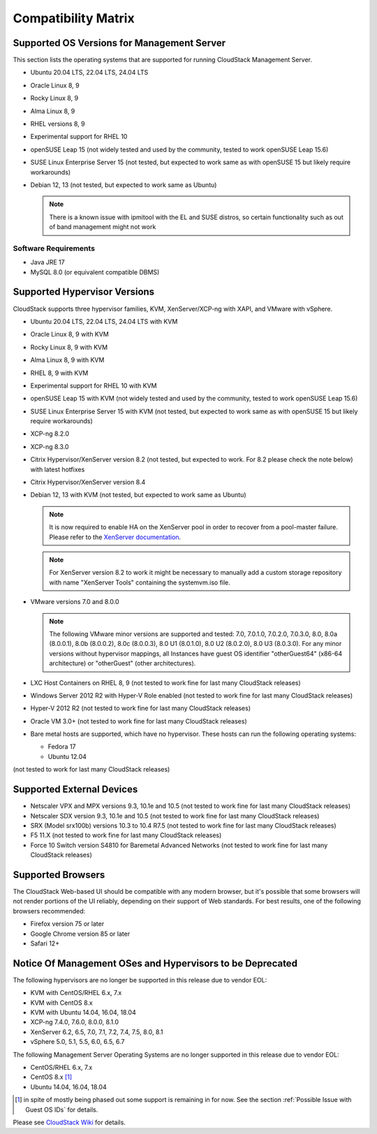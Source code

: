 .. Licensed to the Apache Software Foundation (ASF) under one
   or more contributor license agreements.  See the NOTICE file
   distributed with this work for additional information#
   regarding copyright ownership.  The ASF licenses this file
   to you under the Apache License, Version 2.0 (the
   "License"); you may not use this file except in compliance
   with the License.  You may obtain a copy of the License at
   http://www.apache.org/licenses/LICENSE-2.0
   Unless required by applicable law or agreed to in writing,
   software distributed under the License is distributed on an
   "AS IS" BASIS, WITHOUT WARRANTIES OR CONDITIONS OF ANY
   KIND, either express or implied.  See the License for the
   specific language governing permissions and limitations
   under the License.

Compatibility Matrix
====================

Supported OS Versions for Management Server
-------------------------------------------

This section lists the operating systems that are supported for running
CloudStack Management Server.

-  Ubuntu 20.04 LTS, 22.04 LTS, 24.04 LTS
-  Oracle Linux 8, 9
-  Rocky Linux 8, 9
-  Alma Linux 8, 9
-  RHEL versions 8, 9
-  Experimental support for RHEL 10
-  openSUSE Leap 15 (not widely tested and used by the community, tested to work openSUSE Leap 15.6)
-  SUSE Linux Enterprise Server 15 (not tested, but expected to work same as with openSUSE 15 but likely require workarounds)
-  Debian 12, 13 (not tested, but expected to work same as Ubuntu)

   .. note:: There is a known issue with ipmitool with the EL and SUSE distros, so certain functionality such as out of band management might not work

Software Requirements
~~~~~~~~~~~~~~~~~~~~~

-  Java JRE 17
-  MySQL 8.0 (or equivalent compatible DBMS)

Supported Hypervisor Versions
-----------------------------

CloudStack supports three hypervisor families, KVM, XenServer/XCP-ng with XAPI,
and VMware with vSphere.

-  Ubuntu 20.04 LTS, 22.04 LTS, 24.04 LTS with KVM
-  Oracle Linux 8, 9 with KVM
-  Rocky Linux 8, 9 with KVM
-  Alma Linux 8, 9 with KVM
-  RHEL 8, 9 with KVM
-  Experimental support for RHEL 10 with KVM
-  openSUSE Leap 15 with KVM (not widely tested and used by the community, tested to work openSUSE Leap 15.6)
-  SUSE Linux Enterprise Server 15 with KVM (not tested, but expected to work same as with openSUSE 15 but likely require workarounds)
-  XCP-ng 8.2.0
-  XCP-ng 8.3.0
-  Citrix Hypervisor/XenServer version 8.2 (not tested, but expected to work. For 8.2 please check the note below) with latest hotfixes
-  Citrix Hypervisor/XenServer version 8.4
-  Debian 12, 13 with KVM (not tested, but expected to work same as Ubuntu)

   .. note:: It is now required to enable HA on the XenServer pool in order to recover from a pool-master failure. Please refer to the `XenServer documentation <https://docs.citrix.com/en-us/xencenter/7-1/pools-ha-enable.html>`_.

   .. note:: For XenServer version 8.2 to work it might be necessary to manually add a custom storage repository with name "XenServer Tools" containing the systemvm.iso file.

-  VMware versions 7.0 and 8.0.0

   .. note:: The following VMware minor versions are supported and tested: 7.0, 7.0.1.0, 7.0.2.0, 7.0.3.0, 8.0, 8.0a (8.0.0.1), 8.0b (8.0.0.2), 8.0c (8.0.0.3), 8.0 U1 (8.0.1.0), 8.0 U2 (8.0.2.0), 8.0 U3 (8.0.3.0).
    For any minor versions without hypervisor mappings, all Instances have guest OS identifier "otherGuest64" (x86-64 architecture) or "otherGuest" (other architectures).


-  LXC Host Containers on RHEL 8, 9 (not tested to work fine for last many CloudStack releases)
-  Windows Server 2012 R2 with Hyper-V Role enabled (not tested to work fine for last many CloudStack releases)
-  Hyper-V 2012 R2 (not tested to work fine for last many CloudStack releases)
-  Oracle VM 3.0+ (not tested to work fine for last many CloudStack releases)
-  Bare metal hosts are supported, which have no hypervisor. These hosts
   can run the following operating systems:

   -  Fedora 17
   -  Ubuntu 12.04

(not tested to work for last many CloudStack releases)

Supported External Devices
--------------------------

-  Netscaler VPX and MPX versions 9.3, 10.1e and 10.5 (not tested to work fine for last many CloudStack releases)
-  Netscaler SDX version 9.3, 10.1e and 10.5 (not tested to work fine for last many CloudStack releases)
-  SRX (Model srx100b) versions 10.3 to 10.4 R7.5 (not tested to work fine for last many CloudStack releases)
-  F5 11.X (not tested to work fine for last many CloudStack releases)
-  Force 10 Switch version S4810 for Baremetal Advanced Networks (not tested to work fine for last many CloudStack releases)

Supported Browsers
------------------

The CloudStack Web-based UI should be compatible with any modern
browser, but it's possible that some browsers will not render portions
of the UI reliably, depending on their support of Web standards. For
best results, one of the following browsers recommended:

-  Firefox version 75 or later

-  Google Chrome version 85 or later

-  Safari 12+

Notice Of Management OSes and Hypervisors to be Deprecated
----------------------------------------------------------

The following hypervisors are no longer be supported in this release due to vendor EOL:

-  KVM with CentOS/RHEL 6.x, 7.x
-  KVM with CentOS 8.x
-  KVM with Ubuntu 14.04, 16.04, 18.04
-  XCP-ng 7.4.0, 7.6.0, 8.0.0, 8.1.0
-  XenServer 6.2, 6.5, 7.0, 7.1, 7.2, 7.4, 7.5, 8.0, 8.1
-  vSphere 5.0, 5.1, 5.5, 6.0, 6.5, 6.7

The following Management Server Operating Systems are no longer supported in this release due to vendor EOL:

-  CentOS/RHEL 6.x, 7.x
-  CentOS 8.x [1]_
-  Ubuntu 14.04, 16.04, 18.04

.. [1] in spite of mostly being phased out some support is remaining in for now. See the section :ref:`Possible Issue with Guest OS IDs` for details.

Please see `CloudStack Wiki <https://cwiki.apache.org/confluence/display/CLOUDSTACK/Hypervisor+and+Management+Server+OS+EOL+Dates>`_
for details.
